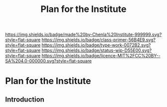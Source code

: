 #   -*- mode: org; fill-column: 60 -*-

#+TITLE: Plan for the Institute
#+STARTUP: showall
#+TOC: headlines 4
#+PROPERTY: filename

[[https://img.shields.io/badge/made%20by-Chenla%20Institute-999999.svg?style=flat-square]] 
[[https://img.shields.io/badge/class-primer-56B4E9.svg?style=flat-square]]
[[https://img.shields.io/badge/type-work-0072B2.svg?style=flat-square]]
[[https://img.shields.io/badge/status-wip-D55E00.svg?style=flat-square]]
[[https://img.shields.io/badge/licence-MIT%2FCC%20BY--SA%204.0-000000.svg?style=flat-square]]


* Plan for the Institute
:PROPERTIES:
:CUSTOM_ID:
:Name:     /home/deerpig/proj/chenla/wip/wip-institure.org
:Created:  2018-03-24T20:07@Prek Leap (11.642600N-104.919210W)
:ID:       52fbb051-cfa9-4213-971f-12bd15379363
:VER:      575168927.016794007
:GEO:      48P-491193-1287029-15
:BXID:     proj:ECF8-1584
:Class:    primer
:Type:     work
:Status:   wip
:Licence:  MIT/CC BY-SA 4.0
:END:

** Introduction

